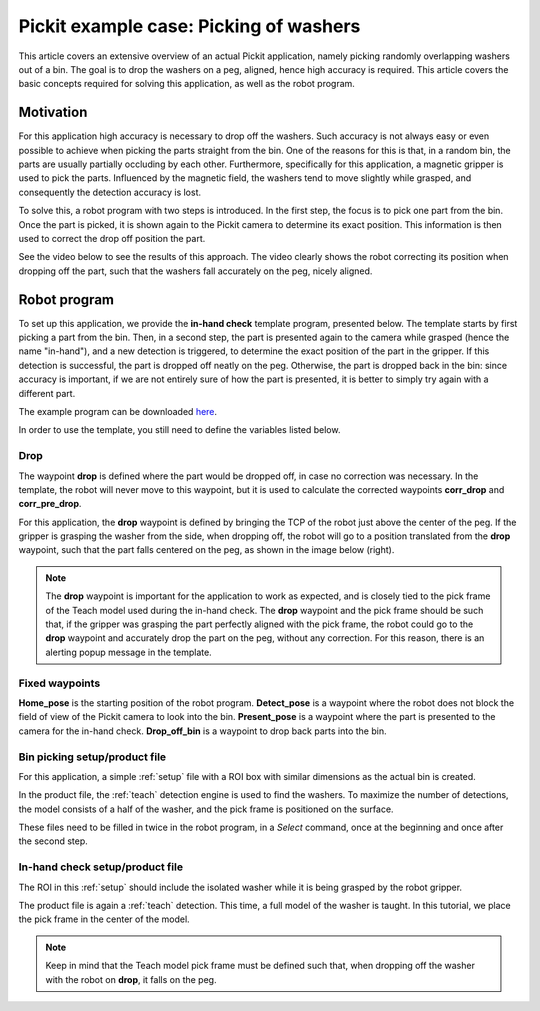 .. _example-case-washers:

Pickit example case: Picking of washers
=======================================

This article covers an extensive overview of an actual Pickit application, namely picking randomly overlapping washers out of a bin.
The goal is to drop the washers on a peg, aligned, hence high accuracy is required.
This article covers the basic concepts required for solving this application, as well as the robot program.

Motivation
----------

For this application high accuracy is necessary to drop off the washers.
Such accuracy is not always easy or even possible to achieve when picking the parts straight from the bin.
One of the reasons for this is that, in a random bin, the parts are usually partially occluding by each other.
Furthermore, specifically for this application, a magnetic gripper is used to pick the parts.
Influenced by the magnetic field, the washers tend to move slightly while grasped, and consequently the detection accuracy is lost.

To solve this, a robot program with two steps is introduced.
In the first step, the focus is to pick one part from the bin.
Once the part is picked, it is shown again to the Pickit camera to determine its exact position.
This information is then used to correct the drop off position the part.

See the video below to see the results of this approach.
The video clearly shows the robot correcting its position when dropping off the part, such that the washers fall accurately on the peg, nicely aligned.

.. raw:: html

  <div style="position: relative; padding-bottom: 5%; height: 0; overflow: hidden; max-width: 100%; height: auto;">
    <iframe src="https://drive.google.com/file/d/1KaPsAjKCBHB4pRVqlcnSq8xrF7qKKAHQ/preview" width="640" height="480"></iframe>
  </div>

Robot program
-------------

To set up this application, we provide the **in-hand check** template program, presented below.
The template starts by first picking a part from the bin.
Then, in a second step, the part is presented again to the camera while grasped (hence the name "in-hand"),
and a new detection is triggered, to determine the exact position of the part in the gripper.
If this detection is successful, the part is dropped off neatly on the peg.
Otherwise, the part is dropped back in the bin:
since accuracy is important, if we are not entirely sure of how the part is presented, it is better to simply try again with a different part.

The example program can be downloaded 
`here <https://drive.google.com/uc?export=download&id=1yBcGJEkV0K-By5QvIRH6QiTLySjjsDGB>`__.

.. image:: /assets/images/examples/ur-in-hand-check.png

.. _drop-off-pose:

In order to use the template, you still need to define the variables listed below.

Drop
~~~~

The waypoint **drop** is defined where the part would be dropped off, in case no correction was necessary.
In the template, the robot will never move to this waypoint, but it is used to calculate the corrected waypoints **corr_drop** and **corr_pre_drop**.

For this application, the **drop** waypoint is defined by bringing the TCP of the robot just above the center of the peg.
If the gripper is grasping the washer from the side, when dropping off, the robot will go to a position translated from the **drop** waypoint, such that the part falls centered on the peg, as shown in the image below (right).

.. image:: /assets/images/examples/in-hand-check-tcp-pick-frame-correction.png

.. note::
  The **drop** waypoint is important for the application to work as expected, and is closely tied to the pick frame of the Teach model used during the in-hand check.
  The **drop** waypoint and the pick frame should be such that, if the gripper was grasping the part perfectly aligned with the pick frame, the robot could go to the **drop** waypoint and accurately drop the part on the peg, without any correction. 
  For this reason, there is an alerting popup message in the template.


Fixed waypoints
~~~~~~~~~~~~~~~

**Home_pose** is the starting position of the robot program.
**Detect_pose** is a waypoint where the robot does not block the field of view of the Pickit camera to look into the bin.
**Present_pose** is a waypoint where the part is presented to the camera for the in-hand check.
**Drop_off_bin** is a waypoint to drop back parts into the bin.

Bin picking setup/product file
~~~~~~~~~~~~~~~~~~~~~~~~~~~~~~

For this application, a simple :ref:`setup` file with a ROI box with similar dimensions as the actual bin is created.

In the product file, the :ref:`teach` detection engine is used to find the washers.
To maximize the number of detections, the model consists of a half of the washer, and the pick frame is positioned on the surface.

These files need to be filled in twice in the robot program, in a `Select` command, 
once at the beginning and once after the second step.

In-hand check setup/product file
~~~~~~~~~~~~~~~~~~~~~~~~~~~~~~~~

The ROI in this :ref:`setup` should include the isolated washer while it is being grasped by the robot gripper.

The product file is again a :ref:`teach` detection.
This time, a full model of the washer is taught. In this tutorial, we place the pick frame in the center of the model.

.. note::
  Keep in mind that the Teach model pick frame must be defined such that, when dropping off the washer with the robot on **drop**, it falls on the peg.
